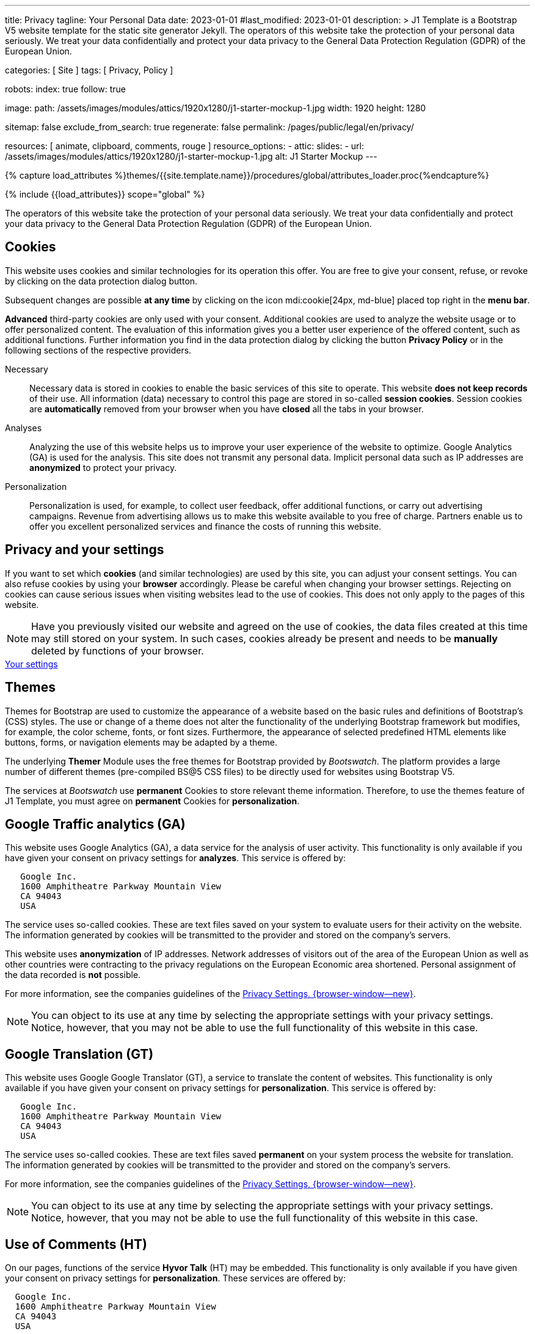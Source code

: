 ---
title:                                  Privacy
tagline:                                Your Personal Data
date:                                   2023-01-01
#last_modified:                         2023-01-01
description: >
                                        J1 Template is a Bootstrap V5 website template for the static
                                        site generator Jekyll.
                                        The operators of this website take the protection of your personal data
                                        seriously. We treat your data confidentially and protect your data privacy to
                                        the General Data Protection Regulation (GDPR) of the European Union.

categories:                             [ Site ]
tags:                                   [ Privacy, Policy ]

robots:
  index:                                true
  follow:                               true

image:
  path:                                 /assets/images/modules/attics/1920x1280/j1-starter-mockup-1.jpg
  width:                                1920
  height:                               1280

sitemap:                                false
exclude_from_search:                    true
regenerate:                             false
permalink:                              /pages/public/legal/en/privacy/

resources:                              [ animate, clipboard, comments, rouge ]
resource_options:
  - attic:
      slides:
        - url:                          /assets/images/modules/attics/1920x1280/j1-starter-mockup-1.jpg
          alt:                          J1 Starter Mockup
---

// Page Initializer
// =============================================================================
// Enable the Liquid Preprocessor
:page-liquid:

// Set (local) page attributes here
// -----------------------------------------------------------------------------
// :page--attr:                         <attr-value>
:legal-warning:                         false

// Attribute settings for section control
//
:cookies:                               true
:cookie-consent:                        true
:themes:                                true
:logs-files:                            false
:google-analytics:                      true
:google-translator:                     true
:google-ads:                            false
:hyvor:                                 true
:facebook:                              false
:twitter:                               false
:instagram:                             false
:youtube:                               true
:vimeo:                                 true
:dailymotion:                           true
:vk:                                    true

//  Load Liquid procedures
// -----------------------------------------------------------------------------
{% capture load_attributes %}themes/{{site.template.name}}/procedures/global/attributes_loader.proc{%endcapture%}

// Load page attributes
// -----------------------------------------------------------------------------
{% include {{load_attributes}} scope="global" %}

ifeval::[{legal-warning} == true]
WARNING: This document *does not* constitute any *legal advice*. It is
highly recommended to verify legal aspects and implications.
endif::[]


// Page content
// ~~~~~~~~~~~~~~~~~~~~~~~~~~~~~~~~~~~~~~~~~~~~~~~~~~~~~~~~~~~~~~~~~~~~~~~~~~~~~
[role="dropcap"]
The operators of this website take the protection of your personal data
seriously. We treat your data confidentially and protect your data privacy to
the General Data Protection Regulation (GDPR) of the European Union.

// Include sub-documents (if any)
// -----------------------------------------------------------------------------
ifeval::[{cookies} == true]
[role="mt-5"]
== Cookies

This website uses cookies and similar technologies for its operation
this offer. You are free to give your consent, refuse, or revoke by clicking on
the data protection dialog button.

Subsequent changes are possible *at any time* by clicking on the icon
mdi:cookie[24px, md-blue] placed top right in the *menu bar*.

[role="mb-4"]
*Advanced* third-party cookies are only used with your consent. Additional
cookies are used to analyze the website usage or to offer personalized content.
The evaluation of this information gives you a better user experience of the
offered content, such as additional functions. Further information you find in
the data protection dialog by clicking the button *Privacy Policy* or in the
following sections of the respective providers.

Necessary::
Necessary data is stored in cookies to enable the basic services of this site
to operate. This website *does not keep records* of their use. All information
(data) necessary to control this page are stored in so-called *session cookies*.
Session cookies are *automatically* removed from your browser when you have
*closed* all the tabs in your browser.

Analyses::
Analyzing the use of this website helps us to improve your user experience of
the website to optimize. Google Analytics (GA) is used for the analysis. This
site does not transmit any personal data. Implicit personal data such as
IP addresses are *anonymized* to protect your privacy.

Personalization::
Personalization is used, for example, to collect user feedback, offer
additional functions, or carry out advertising campaigns. Revenue from
advertising allows us to make this website available to you free of charge.
Partners enable us to offer you excellent personalized services and
finance the costs of running this website.
endif::[]


ifeval::[{cookie-consent} == true]
[role="mt-5"]
== Privacy and your settings

If you want to set which *cookies* (and similar technologies) are used by
this site, you can adjust your consent settings. You can also refuse cookies
by using your *browser* accordingly. Please be careful when changing your
browser settings. Rejecting on cookies can cause serious issues when visiting
websites lead to the use of cookies. This does not only apply to the pages
of this website.

NOTE: Have you previously visited our website and agreed on the use of cookies,
the data files created at this time may still stored on your system. In such
cases, cookies already be present and needs to be *manually* deleted by
functions of your browser.

++++
<div class="mt-4 mb-4 d-grid gap-2">
  <a  href="javascript:j1.cookieConsent.showDialog()"
      class="btn btn-info btn-flex btn-lg"
      aria-label="Cookie Consent">
      <i class="mdi mdi-cookie mdi-2x mr-2"></i>
      Your settings
  </a>
</div>
++++
endif::[]


ifeval::[{themes} == true]
[role="mt-5"]
== Themes

Themes for Bootstrap are used to customize the appearance of a website
based on the basic rules and definitions of Bootstrap’s (CSS) styles. The
use or change of a theme does not alter the functionality of the underlying
Bootstrap framework but modifies, for example, the color scheme, fonts, or
font sizes. Furthermore, the appearance of selected predefined HTML elements
like buttons, forms, or navigation elements may be adapted by a theme.

The underlying *Themer* Module uses the free themes for Bootstrap
provided by _Bootswatch_. The platform provides a large number of different
themes (pre-compiled BS@5 CSS files) to be directly used for websites using
Bootstrap V5.

The services at _Bootswatch_ use *permanent* Cookies to store relevant theme
information. Therefore, to use the themes feature of J1 Template, you must
agree on *permanent* Cookies for *personalization*.
endif::[]


ifeval::[{logs-files} == true]
[role="mt-5"]
== Log files

We collect certain information automatically from our web servers and save them
in log files on our servers. This information can be Internet Protocol (IP)
addresses, browser type, Internet service provider (ISP), referral and exit
pages, the operation system, time stamp and/or other clickstream data.

These are:

* Browser type and version
* Operating system
* URLs
* Hostnames
* Timestamps of pages viewed

We can combine this log information with other information. We do this to
improve the services we offer and to improve the content on our website.
endif::[]


ifeval::[{google-analytics} == true]
[role="mt-5"]
== Google Traffic analytics (GA)

This website uses Google Analytics (GA), a data service for the analysis of
user activity. This functionality is only available if you have given your
consent on privacy settings for *analyzes*.
This service is offered by:

----
   Google Inc.
   1600 Amphitheatre Parkway Mountain View
   CA 94043
   USA
----

The service uses so-called cookies. These are text files saved on your system
to evaluate users for their activity on the website. The information generated
by cookies will be transmitted to the provider and stored on the company's
servers.

This website uses *anonymization* of IP addresses. Network addresses of
visitors out of the area of the European Union as well as other countries
were contracting to the privacy regulations on the European Economic area
shortened. Personal assignment of the data recorded is *not* possible.

For more information, see the companies guidelines of the
link:{url-google--privacy-policy-en}[Privacy Settings, {browser-window--new}].

NOTE: You can object to its use at any time by selecting the appropriate
settings with your privacy settings. Notice, however, that you may not be able
to use the full functionality of this website in this case.
endif::[]


ifeval::[{google-ads} == true]
[role="mt-5"]
== Google Advertising (GAA)

This website uses Google Ads (GAD), a data service for personalized
advertising. This functionality is only available if you have given your
consent on privacy settings for *personalization*.
This service is offered by:

----
   Google Inc.
   1600 Amphitheatre Parkway Mountain View
   CA 94043
   USA
----

The service uses so-called cookies. These are text files saved on your system
to evaluate users for their activity on the website. The information generated
by cookies will be transmitted to the provider and stored on the company's
servers.

This website uses *anonymization* of IP addresses. Network addresses of
visitors out of the area of the European Union as well as other countries
were contracting to the privacy regulations on the European Economic area
shortened. Personal assignment of the data recorded is *not* possible.

For more information, see the companies guidelines of the
link:{url-google--privacy-policy-en}[Privacy Settings, {browser-window--new}].

NOTE: You can object to its use at any time by selecting the appropriate
settings with your privacy settings. Notice, however, that you may not be able
to use the full functionality of this website in this case.
endif::[]


ifeval::[{google-translator} == true]
[role="mt-5"]
== Google Translation (GT)

This website uses Google Google Translator (GT), a service to translate the
content of websites. This functionality is only available if you have given
your consent on privacy settings for *personalization*.
This service is offered by:

----
   Google Inc.
   1600 Amphitheatre Parkway Mountain View
   CA 94043
   USA
----

The service uses so-called cookies. These are text files saved *permanent*
on your system process the website for translation. The information generated
by cookies will be transmitted to the provider and stored on the company's
servers.

For more information, see the companies guidelines of the
link:{url-google--privacy-policy-en}[Privacy Settings, {browser-window--new}].

NOTE: You can object to its use at any time by selecting the appropriate
settings with your privacy settings. Notice, however, that you may not be able
to use the full functionality of this website in this case.
endif::[]


ifeval::[{hyvor} == true]
[role="mt-5"]
== Use of Comments (HT)

On our pages, functions of the service *Hyvor Talk* (HT) may be embedded.
This functionality is only available if you have given your consent on
privacy settings for *personalization*.
These services are offered by:

----
  Google Inc.
  1600 Amphitheatre Parkway Mountain View
  CA 94043
  USA
----

The *costs* for the provision of the service are paid by the *operator* of
this website. The services of *Hyvor Talk* respect your privacy first. If you
use commenting at Hyvor Talk, the platform will establish a direct link
between your browser and the servers of the Hyvor company.

If you are commenting on Hyvor, *no* tracking, advertising, affiliate, or any
other *third party* codes are collected or transmitted. Personal data is
never passed on to third parties.

The service uses so-called cookies. These are text files saved on your system
to evaluate the user's activity. The information generated by cookies will be
transmitted to the provider and stored on the company's servers.

For more information, see the companies guidelines of the
https://hyvor.com/privacy-policy[Privacy Settings, {browser-window--new}].

NOTE: You can object to its use at any time by selecting the appropriate
settings with your privacy settings. Notice, however, that you may not be able
to use the full functionality of this website in this case.
endif::[]


ifeval::[{facebook} == true]
[role="mt-5"]
== Use of the Facebook Integration

On our pages, *functions* of the social network *Facebook* (HT) may be embedded.
This functionality is only available if you have given your consent on privacy
settings for *personalization*.
These services are offered by:

----
  Facebook Inc.
  1 Hacker Way Menlo Park
  CA 94025
  USA
----

When you visit our website, the integration (*Like Button*) creates a direct
connection between your browser and the provider's server. As a result,
personal data is sent to the systems of the provider. The prerequisite
for this is that you are logged in with your user account visiting our
pages.

The service uses so-called cookies. These are text files saved on your system
to evaluate the user's activity. The information generated by cookies will be
transmitted to the provider and stored on the company's servers.
We point out that we, the operator, do not know about what data is transmitted
as well as their use at the service provider.

For more information, see the companies guidelines of the
link:{url-facebook--privacy-policy-en}[Privacy Settings, {browser-window--new}].

NOTE: You can object to its use at any time by selecting the appropriate
settings with your privacy settings. Notice, however, that you may not be able
to use the full functionality of this website in this case.
endif::[]


ifeval::[{twitter} == true]
[role="mt-5"]
== Use of the Twitter Integration

On our pages, *functions* of the news network *Twitter* may be embedded.
This functionality is only available if you have given your consent on
privacy settings for *personalization*.
These services are offered by:

----
  Twitter Inc.
  1355 Market Street Suite 900
  CA 94103
  USA
----

When you visit our website, the integration (*Re-Tweet*) creates a direct
connection between your browser and the provider's server. As a result,
personal data is sent to the systems of the provider. The prerequisite
for this is that you are logged in with your user account visiting our
pages.

The service uses so-called cookies. These are text files saved on your system
to evaluate the user's activity. The information generated by cookies will be
transmitted to the provider and stored on the company's servers.
We point out that we, the operator, do not know about what data is transmitted
as well as their use at the service provider.

For more information, see the companies guidelines of the
link:{url-twitter--privacy-policy-en}[Privacy Settings, {browser-window--new}].

NOTE: You can object to its use at any time by selecting the appropriate
settings with your privacy settings. Notice, however, that you may not be able
to use the full functionality of this website in this case.
endif::[]


ifeval::[{instagram} == true]
[role="mt-5"]
== Use of the Instagram Integration

On our pages, *functions* of the social network *Instagram* may be embedded.
This functionality is only available if you have given your consent on
privacy settings for *personalization*.
These services are offered by:

----
  Instagram Inc.
  1601 Willow Road Menlo Park
  CA 94025
  USA
----

When you visit our website, the integration (*Instagram Button*) creates a
direct connection between your browser and the provider's server. As a result,
personal data is sent to the systems of the provider. The prerequisite
for this is that you are logged in with your user account visiting our
pages.
We point out that we, the operator, do not know about what data is transmitted
as well as their use at the service provider.

The service uses so-called cookies. These are text files saved on your system
to evaluate the user's activity. The information generated by cookies will be
transmitted to the provider and stored on the company's servers.

For more information, see the companies guidelines of the
link:{url-instagram--privacy-policy}[Privacy Settings, {browser-window--new}].

NOTE: You can object to its use at any time by selecting the appropriate
settings with your privacy settings. Notice, however, that you may not be able
to use the full functionality of this website in this case.
endif::[]


ifeval::[{youtube} == true]
[role="mt-5"]
== Use of YouTube Videos (YTV)

On our pages, *functions* (player) of the video platform *YouTube* (YT) may be
embedded. This functionality is only available if you have given your consent
on privacy settings for *personalization*.
These services are offered by:

----
  Google Ireland Limited
  Gordon House, Barrow Street
  Dublin 4
  Irland
----

When you visit our website, the integration (*Player*) creates a direct
connection between your browser and the provider's server. In addition to the
content (videos), personal data is transmitted to the servers of the company
*YouTube*.

The service uses so-called cookies. These are text files saved on your system
to evaluate the user's activity. The information generated by cookies will be
transmitted to the provider and stored on the company's servers.
We point out that we, the operator, do not know about what data is transmitted
as well as their use at the service provider.

For more information, see the companies guidelines of the
link:{url-google--privacy-policy-de}[Privacy Settings, {browser-window--new}].

NOTE: You can object to its use at any time by selecting the appropriate
settings with your privacy settings. Notice, however, that you may not be able
to use the full functionality of this website in this case.
endif::[]


ifeval::[{vimeo} == true]
[role="mt-5"]
== Use of Vimeo Videos (VIV)

On our pages, *functions* (player) of the video platform *Vimeo* (VI) may be
embedded. This functionality is only available if you have given your consent
on privacy settings for *personalization*.
These services are offered by:

----
  Vimeo Inc.
  555 West 18th Street
  NY 10011
  USA
----

When you visit our website, the integration (*Player*) creates a direct
connection between your browser and the provider's server. In addition to the
content (videos), personal data is transmitted to the servers of the company
*Vimeo*.

The service uses so-called cookies. These are text files saved on your system
to evaluate the user's activity. The information generated by cookies will be
transmitted to the provider and stored on the company's servers.
We point out that we, the operator, do not know about what data is transmitted
as well as their use at the service provider.

For more information, see the companies guidelines of the
link:{url-vimeo--privacy-policy}[Privacy Settings, {browser-window--new}].

NOTE: You can object to its use at any time by selecting the appropriate
settings with your privacy settings. Notice, however, that you may not be able
to use the full functionality of this website in this case.
endif::[]


ifeval::[{dailymotion} == true]
[role="mt-5"]
== Use of DailyMotion Videos (DMV)

On our pages, *functions* (player) of the video platform *DailyMotion* (DMV)
may be embedded. This functionality is only available if you have given your
consent on privacy settings for *personalization*.
These services are offered by:

----
  Dailymotion
  bd Malesherbes
  75017 Paris
  France
----

When you visit our website, the integration (*Player*) creates a direct
connection between your browser and the provider's server. In addition to the
content (videos), personal data is transmitted to the servers of the company
*DailyMotion*.

The service uses so-called cookies. These are text files saved on your system
to evaluate the user's activity. The information generated by cookies will be
transmitted to the provider and stored on the company's servers.
We point out that we, the operator, do not know about what data is transmitted
as well as their use at the service provider.

For more information, see the companies guidelines of the
link:{url-dailymotion--privacy-policy}[Privacy Settings, {browser-window--new}].

NOTE: You can object to its use at any time by selecting the appropriate
settings with your privacy settings. Notice, however, that you may not be able
to use the full functionality of this website in this case.
endif::[]


ifeval::[{vk} == true]
[role="mt-5"]
== Use of VK Videos (VKV)

On our pages, *functions* (player) of the video platform *VK* (VKV) may be
embedded. This functionality is only available if you have given your consent
on privacy settings for *personalization*.
These services are offered by:

----
  Vkontakte LLC
  5 Nevskiy Ave, 5th Floor
  191186 Saint Petersburg
  Russia
----

When you visit our website, the integration (*Player*) creates a direct
connection between your browser and the provider's server. In addition to the
content (videos), personal data is transmitted to the servers of the company
*VK*.

The service uses so-called cookies. These are text files saved on your system
to evaluate the user's activity. The information generated by cookies will be
transmitted to the provider and stored on the company's servers.
We point out that we, the operator, do not know about what data is transmitted
as well as their use at the service provider.

For more information, see the companies guidelines of the
link:{url-vk--privacy-policy}[Privacy Settings, {browser-window--new}].

NOTE: You can object to its use at any time by selecting the appropriate
settings with your privacy settings. Notice, however, that you may not be able
to use the full functionality of this website in this case.
endif::[]
